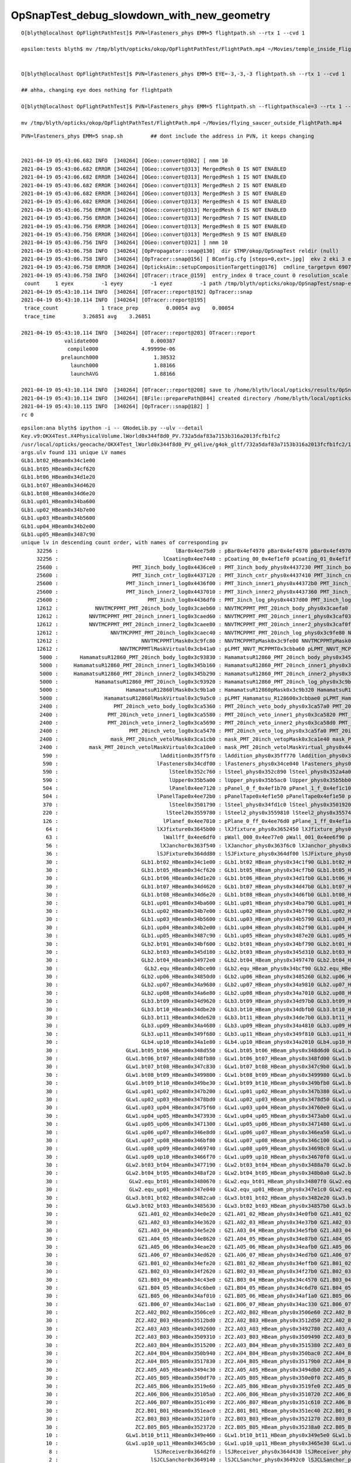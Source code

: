 OpSnapTest_debug_slowdown_with_new_geometry
=============================================



::

    O[blyth@localhost OpFlightPathTest]$ PVN=lFasteners_phys EMM=5 flightpath.sh --rtx 1 --cvd 1

    epsilon:tests blyth$ mv /tmp/blyth/opticks/okop/OpFlightPathTest/FlightPath.mp4 ~/Movies/temple_inside_FlightPath.mp4


    O[blyth@localhost OpFlightPathTest]$ PVN=lFasteners_phys EMM=5 EYE=-3,-3,-3 flightpath.sh --rtx 1 --cvd 1

    ## ahha, changing eye does nothing for flightpath

    O[blyth@localhost OpFlightPathTest]$ PVN=lFasteners_phys EMM=5 flightpath.sh --flightpathscale=3 --rtx 1 --cvd 1

    mv /tmp/blyth/opticks/okop/OpFlightPathTest/FlightPath.mp4 ~/Movies/flying_saucer_outside_FlightPath.mp4




::

    PVN=lFasteners_phys EMM=5 snap.sh         ## dont include the address in PVN, it keeps changing 


    2021-04-19 05:43:06.682 INFO  [340264] [OGeo::convert@302] [ nmm 10
    2021-04-19 05:43:06.682 ERROR [340264] [OGeo::convert@313] MergedMesh 0 IS NOT ENABLED 
    2021-04-19 05:43:06.682 ERROR [340264] [OGeo::convert@313] MergedMesh 1 IS NOT ENABLED 
    2021-04-19 05:43:06.682 ERROR [340264] [OGeo::convert@313] MergedMesh 2 IS NOT ENABLED 
    2021-04-19 05:43:06.682 ERROR [340264] [OGeo::convert@313] MergedMesh 3 IS NOT ENABLED 
    2021-04-19 05:43:06.682 ERROR [340264] [OGeo::convert@313] MergedMesh 4 IS NOT ENABLED 
    2021-04-19 05:43:06.756 ERROR [340264] [OGeo::convert@313] MergedMesh 6 IS NOT ENABLED 
    2021-04-19 05:43:06.756 ERROR [340264] [OGeo::convert@313] MergedMesh 7 IS NOT ENABLED 
    2021-04-19 05:43:06.756 ERROR [340264] [OGeo::convert@313] MergedMesh 8 IS NOT ENABLED 
    2021-04-19 05:43:06.756 ERROR [340264] [OGeo::convert@313] MergedMesh 9 IS NOT ENABLED 
    2021-04-19 05:43:06.756 INFO  [340264] [OGeo::convert@321] ] nmm 10
    2021-04-19 05:43:06.758 INFO  [340264] [OpPropagator::snap@130]  dir $TMP/okop/OpSnapTest reldir (null)
    2021-04-19 05:43:06.758 INFO  [340264] [OpTracer::snap@156] [ BConfig.cfg [steps=0,ext=.jpg]  ekv 2 eki 3 ekf 6 eks 2 [change .cfg with --snapconfig]  dir $TMP/okop/OpSnapTest reldir (null) snapoverrideprefix snap-emm-5-
    2021-04-19 05:43:06.758 ERROR [340264] [OpticksAim::setupCompositionTargetting@176]  cmdline_targetpvn 69078 cmdline_target 0 gdmlaux_target -1 active_target 69078
    2021-04-19 05:43:06.758 INFO  [340264] [OTracer::trace_@159]  entry_index 0 trace_count 0 resolution_scale 1 pixeltime_scale 1000 size(1920,1080) ZProj.zw (-1.04082,-72.5279) front 0.5774,0.5774,0.5774
     count     1 eyex         -1 eyey         -1 eyez         -1 path /tmp/blyth/opticks/okop/OpSnapTest/snap-emm-5-00000.jpg dt     1.8817
    2021-04-19 05:43:10.114 INFO  [340264] [OTracer::report@192] OpTracer::snap
    2021-04-19 05:43:10.114 INFO  [340264] [OTracer::report@195] 
     trace_count              1 trace_prep         0.00054 avg    0.00054
     trace_time         3.26851 avg    3.26851

    2021-04-19 05:43:10.114 INFO  [340264] [OTracer::report@203] OTracer::report
                  validate000                 0.000387
                   compile000              4.99999e-06
                 prelaunch000                  1.38532
                    launch000                  1.88166
                    launchAVG                  1.88166

    2021-04-19 05:43:10.114 INFO  [340264] [OTracer::report@208] save to /home/blyth/local/opticks/results/OpSnapTest/R0_cvd_/20210419_054304
    2021-04-19 05:43:10.114 INFO  [340264] [BFile::preparePath@844] created directory /home/blyth/local/opticks/results/OpSnapTest/R0_cvd_/20210419_054304
    2021-04-19 05:43:10.115 INFO  [340264] [OpTracer::snap@182] ]
    rc 0





::

    epsilon:ana blyth$ ipython -i -- GNodeLib.py --ulv --detail
    Key.v9:OKX4Test.X4PhysicalVolume.lWorld0x344f8d0_PV.732a5daf83a7153b316a2013fcfb1fc2
    /usr/local/opticks/geocache/OKX4Test_lWorld0x344f8d0_PV_g4live/g4ok_gltf/732a5daf83a7153b316a2013fcfb1fc2/1
    args.ulv found 131 unique LV names
    GLb1.bt02_HBeam0x34c1e00
    GLb1.bt05_HBeam0x34cf620
    GLb1.bt06_HBeam0x34d1e20
    GLb1.bt07_HBeam0x34d4620
    GLb1.bt08_HBeam0x34d6e20
    GLb1.up01_HBeam0x34ba600
    GLb1.up02_HBeam0x34b7e00
    GLb1.up03_HBeam0x34b5600
    GLb1.up04_HBeam0x34b2e00
    GLb1.up05_HBeam0x3487c90
    unique lv in descending count order, with names of corresponding pv 
         32256 :                                      lBar0x4ee75d0 : pBar0x4ef4970 pBar0x4ef4970 pBar0x4ef4970 
         32256 :                                  lCoating0x4ee7440 : pCoating_00_0x4ef1ef0 pCoating_01_0x4ef1f90 pCoating_02_0x4ef2030 
         25600 :                        PMT_3inch_body_log0x4436ce0 : PMT_3inch_body_phys0x4437230 PMT_3inch_body_phys0x4437230 PMT_3inch_body_phys0x4437230 
         25600 :                        PMT_3inch_cntr_log0x4437120 : PMT_3inch_cntr_phys0x4437410 PMT_3inch_cntr_phys0x4437410 PMT_3inch_cntr_phys0x4437410 
         25600 :                      PMT_3inch_inner1_log0x4436f00 : PMT_3inch_inner1_phys0x44372b0 PMT_3inch_inner1_phys0x44372b0 PMT_3inch_inner1_phys0x44372b0 
         25600 :                      PMT_3inch_inner2_log0x4437010 : PMT_3inch_inner2_phys0x4437360 PMT_3inch_inner2_phys0x4437360 PMT_3inch_inner2_phys0x4437360 
         25600 :                             PMT_3inch_log0x4436df0 : PMT_3inch_log_phys0x4437d00 PMT_3inch_log_phys0x4437e00 PMT_3inch_log_phys0x4437f00 
         12612 :            NNVTMCPPMT_PMT_20inch_body_log0x3caeb60 : NNVTMCPPMT_PMT_20inch_body_phys0x3caefa0 NNVTMCPPMT_PMT_20inch_body_phys0x3caefa0 NNVTMCPPMT_PMT_20inch_body_phys0x3caefa0 
         12612 :          NNVTMCPPMT_PMT_20inch_inner1_log0x3caed60 : NNVTMCPPMT_PMT_20inch_inner1_phys0x3caf030 NNVTMCPPMT_PMT_20inch_inner1_phys0x3caf030 NNVTMCPPMT_PMT_20inch_inner1_phys0x3caf030 
         12612 :          NNVTMCPPMT_PMT_20inch_inner2_log0x3caee80 : NNVTMCPPMT_PMT_20inch_inner2_phys0x3caf0f0 NNVTMCPPMT_PMT_20inch_inner2_phys0x3caf0f0 NNVTMCPPMT_PMT_20inch_inner2_phys0x3caf0f0 
         12612 :                 NNVTMCPPMT_PMT_20inch_log0x3caec40 : NNVTMCPPMT_PMT_20inch_log_phys0x3c9fe80 NNVTMCPPMT_PMT_20inch_log_phys0x3c9fe80 NNVTMCPPMT_PMT_20inch_log_phys0x3c9fe80 
         12612 :                           NNVTMCPPMTlMask0x3c9fc80 : NNVTMCPPMTpMask0x3c9fe00 NNVTMCPPMTpMask0x3c9fe00 NNVTMCPPMTpMask0x3c9fe00 
         12612 :                    NNVTMCPPMTlMaskVirtual0x3cb41a0 : pLPMT_NNVT_MCPPMT0x3cbba60 pLPMT_NNVT_MCPPMT0x3cbbbb0 pLPMT_NNVT_MCPPMT0x3cb97c0 
          5000 :       HamamatsuR12860_PMT_20inch_body_log0x3c93830 : HamamatsuR12860_PMT_20inch_body_phys0x345b3c0 HamamatsuR12860_PMT_20inch_body_phys0x345b3c0 HamamatsuR12860_PMT_20inch_body_phys0x345b3c0 
          5000 :     HamamatsuR12860_PMT_20inch_inner1_log0x345b160 : HamamatsuR12860_PMT_20inch_inner1_phys0x3c94040 HamamatsuR12860_PMT_20inch_inner1_phys0x3c94040 HamamatsuR12860_PMT_20inch_inner1_phys0x3c94040 
          5000 :     HamamatsuR12860_PMT_20inch_inner2_log0x345b290 : HamamatsuR12860_PMT_20inch_inner2_phys0x3c94100 HamamatsuR12860_PMT_20inch_inner2_phys0x3c94100 HamamatsuR12860_PMT_20inch_inner2_phys0x3c94100 
          5000 :            HamamatsuR12860_PMT_20inch_log0x3c93920 : HamamatsuR12860_PMT_20inch_log_phys0x3c9b3b0 HamamatsuR12860_PMT_20inch_log_phys0x3c9b3b0 HamamatsuR12860_PMT_20inch_log_phys0x3c9b3b0 
          5000 :                      HamamatsuR12860lMask0x3c9b1a0 : HamamatsuR12860pMask0x3c9b320 HamamatsuR12860pMask0x3c9b320 HamamatsuR12860pMask0x3c9b320 
          5000 :               HamamatsuR12860lMaskVirtual0x3c9a5c0 : pLPMT_Hamamatsu_R128600x3cbbae0 pLPMT_Hamamatsu_R128600x3cb98c0 pLPMT_Hamamatsu_R128600x3cb9cc0 
          2400 :                  PMT_20inch_veto_body_log0x3ca5360 : PMT_20inch_veto_body_phys0x3ca57a0 PMT_20inch_veto_body_phys0x3ca57a0 PMT_20inch_veto_body_phys0x3ca57a0 
          2400 :                PMT_20inch_veto_inner1_log0x3ca5580 : PMT_20inch_veto_inner1_phys0x3ca5820 PMT_20inch_veto_inner1_phys0x3ca5820 PMT_20inch_veto_inner1_phys0x3ca5820 
          2400 :                PMT_20inch_veto_inner2_log0x3ca5690 : PMT_20inch_veto_inner2_phys0x3ca58d0 PMT_20inch_veto_inner2_phys0x3ca58d0 PMT_20inch_veto_inner2_phys0x3ca58d0 
          2400 :                       PMT_20inch_veto_log0x3ca5470 : PMT_20inch_veto_log_phys0x3ca5fa0 PMT_20inch_veto_log_phys0x3ca5fa0 PMT_20inch_veto_log_phys0x3ca5fa0 
          2400 :                 mask_PMT_20inch_vetolMask0x3ca1cb0 : mask_PMT_20inch_vetopMask0x3ca1e40 mask_PMT_20inch_vetopMask0x3ca1e40 mask_PMT_20inch_vetopMask0x3ca1e40 
          2400 :          mask_PMT_20inch_vetolMaskVirtual0x3ca10e0 : mask_PMT_20inch_vetolMaskVirtual_phys0x4433460 mask_PMT_20inch_vetolMaskVirtual_phys0x4dd9ec0 mask_PMT_20inch_vetolMaskVirtual_phys0x4dd9fd0 
           590 :                                 lAddition0x35ff5f0 : lAddition_phys0x35ff770 lAddition_phys0x35ff870 lAddition_phys0x35ff970 
           590 :                                lFasteners0x34cdf00 : lFasteners_phys0x34ce040 lFasteners_phys0x34ce140 lFasteners_phys0x35750f0 
           590 :                                    lSteel0x352c760 : lSteel_phys0x352c890 lSteel_phys0x352a4a0 lSteel_phys0x352a560 
           590 :                                    lUpper0x35b5a00 : lUpper_phys0x35b5ac0 lUpper_phys0x35b5bb0 lUpper_phys0x35b5ca0 
           504 :                                    lPanel0x4ee7120 : pPanel_0_f_0x4ef1b70 pPanel_1_f_0x4ef1c10 pPanel_2_f_0x4ef1cb0 
           504 :                                lPanelTape0x4ee72b0 : pPanelTape0x4ef1e50 pPanelTape0x4ef1e50 pPanelTape0x4ef1e50 
           370 :                                    lSteel0x3501790 : lSteel_phys0x34fd1c0 lSteel_phys0x3501920 lSteel_phys0x3501a40 
           220 :                                   lSteel20x3559780 : lSteel2_phys0x3559810 lSteel2_phys0x3557440 lSteel2_phys0x3557530 
           126 :                                  lPlanef_0x4ee7010 : pPlane_0_ff_0x4ee76d0 pPlane_1_ff_0x4ef1ad0 pPlane_0_ff_0x4ee76d0 
            64 :                                lXJfixture0x3645b00 : lXJfixture_phys0x3652450 lXJfixture_phys0x36524d0 lXJfixture_phys0x36525a0 
            63 :                                  lWallff_0x4ee6df0 : pWall_000_0x4ee77e0 pWall_001_0x4ee6f90 pWall_002_0x4ee7bb0 
            56 :                                 lXJanchor0x363f540 : lXJanchor_phys0x363f6c0 lXJanchor_phys0x363f7c0 lXJanchor_phys0x363f8c0 
            36 :                                lSJFixture0x364dd80 : lSJFixture_phys0x364df00 lSJFixture_phys0x364e030 lSJFixture_phys0x3649a10 
            30 :                           GLb1.bt02_HBeam0x34c1e00 : GLb1.bt02_HBeam_phys0x34c1f90 GLb1.bt02_HBeam_phys0x34c2070 GLb1.bt02_HBeam_phys0x34c2180 
            30 :                           GLb1.bt05_HBeam0x34cf620 : GLb1.bt05_HBeam_phys0x34cf7b0 GLb1.bt05_HBeam_phys0x34cf890 GLb1.bt05_HBeam_phys0x34cf9a0 
            30 :                           GLb1.bt06_HBeam0x34d1e20 : GLb1.bt06_HBeam_phys0x34d1fb0 GLb1.bt06_HBeam_phys0x34d2090 GLb1.bt06_HBeam_phys0x34d21a0 
            30 :                           GLb1.bt07_HBeam0x34d4620 : GLb1.bt07_HBeam_phys0x34d47b0 GLb1.bt07_HBeam_phys0x34d4890 GLb1.bt07_HBeam_phys0x34d49a0 
            30 :                           GLb1.bt08_HBeam0x34d6e20 : GLb1.bt08_HBeam_phys0x34d6fb0 GLb1.bt08_HBeam_phys0x34d7090 GLb1.bt08_HBeam_phys0x34d71a0 
            30 :                           GLb1.up01_HBeam0x34ba600 : GLb1.up01_HBeam_phys0x34ba790 GLb1.up01_HBeam_phys0x34ba870 GLb1.up01_HBeam_phys0x34ba980 
            30 :                           GLb1.up02_HBeam0x34b7e00 : GLb1.up02_HBeam_phys0x34b7f90 GLb1.up02_HBeam_phys0x34b8070 GLb1.up02_HBeam_phys0x34b8180 
            30 :                           GLb1.up03_HBeam0x34b5600 : GLb1.up03_HBeam_phys0x34b5790 GLb1.up03_HBeam_phys0x34b5870 GLb1.up03_HBeam_phys0x34b5980 
            30 :                           GLb1.up04_HBeam0x34b2e00 : GLb1.up04_HBeam_phys0x34b2f90 GLb1.up04_HBeam_phys0x34b3070 GLb1.up04_HBeam_phys0x34b3180 
            30 :                           GLb1.up05_HBeam0x3487c90 : GLb1.up05_HBeam_phys0x3487e20 GLb1.up05_HBeam_phys0x3487f00 GLb1.up05_HBeam_phys0x3488010 
            30 :                           GLb2.bt01_HBeam0x34bf600 : GLb2.bt01_HBeam_phys0x34bf790 GLb2.bt01_HBeam_phys0x34bf870 GLb2.bt01_HBeam_phys0x34bf980 
            30 :                           GLb2.bt03_HBeam0x345d180 : GLb2.bt03_HBeam_phys0x345d310 GLb2.bt03_HBeam_phys0x345d3f0 GLb2.bt03_HBeam_phys0x345d500 
            30 :                           GLb2.bt04_HBeam0x34972e0 : GLb2.bt04_HBeam_phys0x3497470 GLb2.bt04_HBeam_phys0x3497550 GLb2.bt04_HBeam_phys0x3497660 
            30 :                            GLb2.equ_HBeam0x34bce00 : GLb2.equ_HBeam_phys0x34bcf90 GLb2.equ_HBeam_phys0x34bd070 GLb2.equ_HBeam_phys0x34bd180 
            30 :                           GLb2.up06_HBeam0x34850d0 : GLb2.up06_HBeam_phys0x3485260 GLb2.up06_HBeam_phys0x3485340 GLb2.up06_HBeam_phys0x3485450 
            30 :                           GLb2.up07_HBeam0x34a9680 : GLb2.up07_HBeam_phys0x34a9810 GLb2.up07_HBeam_phys0x34a98f0 GLb2.up07_HBeam_phys0x34a9a00 
            30 :                           GLb2.up08_HBeam0x34a6e80 : GLb2.up08_HBeam_phys0x34a7010 GLb2.up08_HBeam_phys0x34a70f0 GLb2.up08_HBeam_phys0x34a7200 
            30 :                           GLb3.bt09_HBeam0x34d9620 : GLb3.bt09_HBeam_phys0x34d97b0 GLb3.bt09_HBeam_phys0x34d9890 GLb3.bt09_HBeam_phys0x34d99a0 
            30 :                           GLb3.bt10_HBeam0x34dbe20 : GLb3.bt10_HBeam_phys0x34dbfb0 GLb3.bt10_HBeam_phys0x34dc090 GLb3.bt10_HBeam_phys0x34dc1a0 
            30 :                           GLb3.bt11_HBeam0x34de620 : GLb3.bt11_HBeam_phys0x34de7b0 GLb3.bt11_HBeam_phys0x34de890 GLb3.bt11_HBeam_phys0x34de9a0 
            30 :                           GLb3.up09_HBeam0x34a4680 : GLb3.up09_HBeam_phys0x34a4810 GLb3.up09_HBeam_phys0x34a48f0 GLb3.up09_HBeam_phys0x34a4a00 
            30 :                           GLb3.up11_HBeam0x349f680 : GLb3.up11_HBeam_phys0x349f810 GLb3.up11_HBeam_phys0x349f8f0 GLb3.up11_HBeam_phys0x349fa00 
            30 :                           GLb4.up10_HBeam0x34a1e80 : GLb4.up10_HBeam_phys0x34a2010 GLb4.up10_HBeam_phys0x34a20f0 GLb4.up10_HBeam_phys0x34a2200 
            30 :                      GLw1.bt05_bt06_HBeam0x348d550 : GLw1.bt05_bt06_HBeam_phys0x348d6d0 GLw1.bt05_bt06_HBeam_phys0x348d7a0 GLw1.bt05_bt06_HBeam_phys0x348d8a0 
            30 :                      GLw1.bt06_bt07_HBeam0x348fb80 : GLw1.bt06_bt07_HBeam_phys0x348fd00 GLw1.bt06_bt07_HBeam_phys0x348fdd0 GLw1.bt06_bt07_HBeam_phys0x348fed0 
            30 :                      GLw1.bt07_bt08_HBeam0x347c830 : GLw1.bt07_bt08_HBeam_phys0x347c9b0 GLw1.bt07_bt08_HBeam_phys0x345db20 GLw1.bt07_bt08_HBeam_phys0x345dbf0 
            30 :                      GLw1.bt08_bt09_HBeam0x3499800 : GLw1.bt08_bt09_HBeam_phys0x3499980 GLw1.bt08_bt09_HBeam_phys0x3499a50 GLw1.bt08_bt09_HBeam_phys0x3499b50 
            30 :                      GLw1.bt09_bt10_HBeam0x349be30 : GLw1.bt09_bt10_HBeam_phys0x349bfb0 GLw1.bt09_bt10_HBeam_phys0x349c080 GLw1.bt09_bt10_HBeam_phys0x349c180 
            30 :                      GLw1.up01_up02_HBeam0x347b200 : GLw1.up01_up02_HBeam_phys0x347b380 GLw1.up01_up02_HBeam_phys0x347b450 GLw1.up01_up02_HBeam_phys0x347b550 
            30 :                      GLw1.up02_up03_HBeam0x3478bd0 : GLw1.up02_up03_HBeam_phys0x3478d50 GLw1.up02_up03_HBeam_phys0x3478e20 GLw1.up02_up03_HBeam_phys0x3478f20 
            30 :                      GLw1.up03_up04_HBeam0x3475f60 : GLw1.up03_up04_HBeam_phys0x34760e0 GLw1.up03_up04_HBeam_phys0x34761b0 GLw1.up03_up04_HBeam_phys0x34762b0 
            30 :                      GLw1.up04_up05_HBeam0x3473930 : GLw1.up04_up05_HBeam_phys0x3473ab0 GLw1.up04_up05_HBeam_phys0x3473b80 GLw1.up04_up05_HBeam_phys0x3473c80 
            30 :                      GLw1.up05_up06_HBeam0x3471300 : GLw1.up05_up06_HBeam_phys0x3471480 GLw1.up05_up06_HBeam_phys0x3471550 GLw1.up05_up06_HBeam_phys0x3471650 
            30 :                      GLw1.up06_up07_HBeam0x346e8d0 : GLw1.up06_up07_HBeam_phys0x346ea50 GLw1.up06_up07_HBeam_phys0x346eb20 GLw1.up06_up07_HBeam_phys0x346ec20 
            30 :                      GLw1.up07_up08_HBeam0x346bf80 : GLw1.up07_up08_HBeam_phys0x346c100 GLw1.up07_up08_HBeam_phys0x346c1d0 GLw1.up07_up08_HBeam_phys0x346c2d0 
            30 :                      GLw1.up08_up09_HBeam0x3469740 : GLw1.up08_up09_HBeam_phys0x34698c0 GLw1.up08_up09_HBeam_phys0x3469990 GLw1.up08_up09_HBeam_phys0x3469a90 
            30 :                      GLw1.up09_up10_HBeam0x3466f70 : GLw1.up09_up10_HBeam_phys0x34670f0 GLw1.up09_up10_HBeam_phys0x34671c0 GLw1.up09_up10_HBeam_phys0x34672c0 
            30 :                      GLw2.bt03_bt04_HBeam0x3477190 : GLw2.bt03_bt04_HBeam_phys0x3488a70 GLw2.bt03_bt04_HBeam_phys0x3488b40 GLw2.bt03_bt04_HBeam_phys0x3488c40 
            30 :                      GLw2.bt04_bt05_HBeam0x348af20 : GLw2.bt04_bt05_HBeam_phys0x348b0a0 GLw2.bt04_bt05_HBeam_phys0x348b170 GLw2.bt04_bt05_HBeam_phys0x348b270 
            30 :                       GLw2.equ_bt01_HBeam0x3480670 : GLw2.equ_bt01_HBeam_phys0x34807f0 GLw2.equ_bt01_HBeam_phys0x34808c0 GLw2.equ_bt01_HBeam_phys0x34809c0 
            30 :                       GLw2.equ_up01_HBeam0x347e040 : GLw2.equ_up01_HBeam_phys0x347e1c0 GLw2.equ_up01_HBeam_phys0x347e290 GLw2.equ_up01_HBeam_phys0x347e390 
            30 :                      GLw3.bt01_bt02_HBeam0x3482ca0 : GLw3.bt01_bt02_HBeam_phys0x3482e20 GLw3.bt01_bt02_HBeam_phys0x3482ef0 GLw3.bt01_bt02_HBeam_phys0x3482ff0 
            30 :                      GLw3.bt02_bt03_HBeam0x3485630 : GLw3.bt02_bt03_HBeam_phys0x34857b0 GLw3.bt02_bt03_HBeam_phys0x3485880 GLw3.bt02_bt03_HBeam_phys0x3485980 
            30 :                          GZ1.A01_02_HBeam0x34e0e20 : GZ1.A01_02_HBeam_phys0x34e0fb0 GZ1.A01_02_HBeam_phys0x34e1090 GZ1.A01_02_HBeam_phys0x34e11a0 
            30 :                          GZ1.A02_03_HBeam0x34e3620 : GZ1.A02_03_HBeam_phys0x34e37b0 GZ1.A02_03_HBeam_phys0x34e3890 GZ1.A02_03_HBeam_phys0x34e39a0 
            30 :                          GZ1.A03_04_HBeam0x34e5e20 : GZ1.A03_04_HBeam_phys0x34e5fb0 GZ1.A03_04_HBeam_phys0x34e6090 GZ1.A03_04_HBeam_phys0x34e61a0 
            30 :                          GZ1.A04_05_HBeam0x34e8620 : GZ1.A04_05_HBeam_phys0x34e87b0 GZ1.A04_05_HBeam_phys0x34e8890 GZ1.A04_05_HBeam_phys0x34e89a0 
            30 :                          GZ1.A05_06_HBeam0x34eae20 : GZ1.A05_06_HBeam_phys0x34eafb0 GZ1.A05_06_HBeam_phys0x34eb090 GZ1.A05_06_HBeam_phys0x34eb1a0 
            30 :                          GZ1.A06_07_HBeam0x34ed620 : GZ1.A06_07_HBeam_phys0x34ed7b0 GZ1.A06_07_HBeam_phys0x34ed890 GZ1.A06_07_HBeam_phys0x34ed9a0 
            30 :                          GZ1.B01_02_HBeam0x34efe20 : GZ1.B01_02_HBeam_phys0x34effb0 GZ1.B01_02_HBeam_phys0x34f0090 GZ1.B01_02_HBeam_phys0x34f01a0 
            30 :                          GZ1.B02_03_HBeam0x34f2620 : GZ1.B02_03_HBeam_phys0x34f27b0 GZ1.B02_03_HBeam_phys0x34f2890 GZ1.B02_03_HBeam_phys0x34f29a0 
            30 :                          GZ1.B03_04_HBeam0x34c43e0 : GZ1.B03_04_HBeam_phys0x34c4570 GZ1.B03_04_HBeam_phys0x34c4650 GZ1.B03_04_HBeam_phys0x34c4760 
            30 :                          GZ1.B04_05_HBeam0x34c6be0 : GZ1.B04_05_HBeam_phys0x34c6d70 GZ1.B04_05_HBeam_phys0x34c6e50 GZ1.B04_05_HBeam_phys0x34c6f60 
            30 :                          GZ1.B05_06_HBeam0x34af010 : GZ1.B05_06_HBeam_phys0x34af1a0 GZ1.B05_06_HBeam_phys0x34af280 GZ1.B05_06_HBeam_phys0x34af390 
            30 :                          GZ1.B06_07_HBeam0x34ac1a0 : GZ1.B06_07_HBeam_phys0x34ac330 GZ1.B06_07_HBeam_phys0x34ac410 GZ1.B06_07_HBeam_phys0x34ac520 
            30 :                         ZC2.A02_B02_HBeam0x3506ce0 : ZC2.A02_B02_HBeam_phys0x3506e60 ZC2.A02_B02_HBeam_phys0x3506f30 ZC2.A02_B02_HBeam_phys0x3507030 
            30 :                         ZC2.A02_B03_HBeam0x3512bd0 : ZC2.A02_B03_HBeam_phys0x3512d50 ZC2.A02_B03_HBeam_phys0x3512e20 ZC2.A02_B03_HBeam_phys0x3512f20 
            30 :                         ZC2.A03_A03_HBeam0x3492600 : ZC2.A03_A03_HBeam_phys0x3492780 ZC2.A03_A03_HBeam_phys0x3492850 ZC2.A03_A03_HBeam_phys0x3492950 
            30 :                         ZC2.A03_B03_HBeam0x3509310 : ZC2.A03_B03_HBeam_phys0x3509490 ZC2.A03_B03_HBeam_phys0x3509560 ZC2.A03_B03_HBeam_phys0x3509660 
            30 :                         ZC2.A03_B04_HBeam0x3515200 : ZC2.A03_B04_HBeam_phys0x3515380 ZC2.A03_B04_HBeam_phys0x3515450 ZC2.A03_B04_HBeam_phys0x3515550 
            30 :                         ZC2.A04_B04_HBeam0x350b940 : ZC2.A04_B04_HBeam_phys0x350bac0 ZC2.A04_B04_HBeam_phys0x350bb90 ZC2.A04_B04_HBeam_phys0x350bc90 
            30 :                         ZC2.A04_B05_HBeam0x3517830 : ZC2.A04_B05_HBeam_phys0x35179b0 ZC2.A04_B05_HBeam_phys0x3517a80 ZC2.A04_B05_HBeam_phys0x3517b80 
            30 :                         ZC2.A05_A05_HBeam0x3494c30 : ZC2.A05_A05_HBeam_phys0x3494db0 ZC2.A05_A05_HBeam_phys0x3494e80 ZC2.A05_A05_HBeam_phys0x3494f80 
            30 :                         ZC2.A05_B05_HBeam0x350df70 : ZC2.A05_B05_HBeam_phys0x350e0f0 ZC2.A05_B05_HBeam_phys0x350e1c0 ZC2.A05_B05_HBeam_phys0x350e2c0 
            30 :                         ZC2.A05_B06_HBeam0x3519e60 : ZC2.A05_B06_HBeam_phys0x3519fe0 ZC2.A05_B06_HBeam_phys0x351a0b0 ZC2.A05_B06_HBeam_phys0x351a1b0 
            30 :                         ZC2.A06_B06_HBeam0x35105a0 : ZC2.A06_B06_HBeam_phys0x3510720 ZC2.A06_B06_HBeam_phys0x35107f0 ZC2.A06_B06_HBeam_phys0x35108f0 
            30 :                         ZC2.A06_B07_HBeam0x351c490 : ZC2.A06_B07_HBeam_phys0x351c610 ZC2.A06_B07_HBeam_phys0x351c6e0 ZC2.A06_B07_HBeam_phys0x351c7e0 
            30 :                         ZC2.B01_B01_HBeam0x351eac0 : ZC2.B01_B01_HBeam_phys0x351ec40 ZC2.B01_B01_HBeam_phys0x351ed10 ZC2.B01_B01_HBeam_phys0x351ee10 
            30 :                         ZC2.B03_B03_HBeam0x35210f0 : ZC2.B03_B03_HBeam_phys0x3521270 ZC2.B03_B03_HBeam_phys0x3521340 ZC2.B03_B03_HBeam_phys0x3521440 
            30 :                         ZC2.B05_B05_HBeam0x3523720 : ZC2.B05_B05_HBeam_phys0x35238a0 ZC2.B05_B05_HBeam_phys0x3523970 ZC2.B05_B05_HBeam_phys0x3523a70 
            10 :                      GLw1.bt10_bt11_HBeam0x349e460 : GLw1.bt10_bt11_HBeam_phys0x349e5e0 GLw1.bt10_bt11_HBeam_phys0x349e6b0 GLw1.bt10_bt11_HBeam_phys0x349e7b0 
            10 :                      GLw1.up10_up11_HBeam0x3465cb0 : GLw1.up10_up11_HBeam_phys0x3465e30 GLw1.up10_up11_HBeam_phys0x3465f00 GLw1.up10_up11_HBeam_phys0x3466000 
             8 :                               lSJReceiver0x364d2f0 : lSJReceiver_phys0x364d430 lSJReceiver_phys0x364d530 lSJReceiver_phys0x364d630 
             2 :                              lSJCLSanchor0x3649140 : lSJCLSanchor_phys0x36492c0 lSJCLSanchor_phys0x36493c0 
             1 :                                  lAcrylic0x34fe480 : pAcrylic0x34fed00 
             1 :                                    lAirTT0x4ee6b70 : pTopTracker0x4ef4a10 
             1 :                                  lBtmRock0x3464aa0 : pBtmRock0x34652e0 
             1 :                                  lExpHall0x3460090 : pExpHall0x3460190 
             1 :                               lInnerWater0x34fde10 : pInnerWater0x34fec60 
             1 :                             lLowerChimney0x4ee4270 : lLowerChimney_phys0x4ee5e60 
             1 :                      lLowerChimneyAcrylic0x4ee4490 : pLowerChimneyAcrylic0x4ee49d0 
             1 :                           lLowerChimneyLS0x4ee46a0 : pLowerChimneyLS0x4ee4a90 
             1 :                        lLowerChimneySteel0x4ee48c0 : pLowerChimneySteel0x4ee4b60 
             1 :                           lOuterWaterPool0x3465550 : pOuterWaterPool0x34fd080 
             1 :                               lPoolLining0x3465180 : pPoolLining0x3465240 
             1 :                            lReflectorInCD0x34fd7a0 : pCentralDetector0x34fee50 
             1 :                                   lTarget0x34feaf0 : pTarget0x34feda0 
             1 :                                  lTopRock0x345fc10 : pTopRock0x345fce0 
             1 :                             lUpperChimney0x4ee1f50 : lUpperChimney_phys0x4ee39c0 
             1 :                           lUpperChimneyLS0x4ee2050 : pUpperChimneyLS0x4ee2370 
             1 :                        lUpperChimneySteel0x4ee2160 : pUpperChimneySteel0x4ee2440 
             1 :                        lUpperChimneyTyvek0x4ee2270 : pUpperChimneyTyvek0x4ee2510 
             1 :                                    lWorld0x344f8d0 : lWorld0x344f8d0_PV 
    slice 0:10:1 
    []




GItemList/GMeshLib.txt solid names for each lvIdx::

    090 sTarget0x34fe8a0
     91 sAcrylic0x34fe230
     92 sStrut0x3501680
     93 sStrut0x3559670                         

     94 sStrutBallhead0x352a360                                     6 pts Y  GPts.NumPt     1 lvIdx ( 93)
     95 uni10x34cdcb0                                               7 pts Y  GPts.NumPt     1 lvIdx ( 94) 
     96 base_steel0x360d8f0                                         8 pts Y  GPts.NumPt     1 lvIdx ( 95) 
     97 uni_acrylic30x35ff3d0                                      **5 pts Y  GPts.NumPt     1 lvIdx ( 96)**

     98 solidXJanchor0x363f2f0

     99 NNVTMCPPMTsMask0x3c9fa80                                    2 pts Y  GPts.NumPt     6 lvIdx ( 103 98 102 101 99 100)
    100 NNVTMCPPMT_PMT_20inch_inner1_solid_1_Ellipsoid0x3503950
    101 NNVTMCPPMT_PMT_20inch_inner2_solid0x3cae8f0
    102 NNVTMCPPMT_PMT_20inch_body_solid0x3cad240
    103 NNVTMCPPMT_PMT_20inch_pmt_solid0x3ca9320
    104 NNVTMCPPMTsMask_virtual0x3cb3b40

    105 HamamatsuR12860sMask0x3c9afa0                                3 pts Y  GPts.NumPt     6 lvIdx ( 109 104 108 107 105 106)
    106 HamamatsuR12860_PMT_20inch_inner1_solid_I0x3c96fa0
    107 HamamatsuR12860_PMT_20inch_inner2_solid_1_90x3c93610
    108 HamamatsuR12860_PMT_20inch_body_solid_1_90x3ca7680
    109 HamamatsuR12860_PMT_20inch_pmt_solid_1_90x3cb68e0
    110 HamamatsuR12860sMask_virtual0x3c99fb0

    111 PMT_3inch_inner1_solid_ell_helper0x4436560                  1 pts Y  GPts.NumPt     5 lvIdx ( 114 112 110 111 113)
    112 PMT_3inch_inner2_solid_ell_helper0x4436640
    113 PMT_3inch_body_solid_ell_ell_helper0x44364d0
    114 PMT_3inch_cntr_solid0x44366d0
    115 PMT_3inch_pmt_solid0x4436210

    116 sChimneyAcrylic0x4ee4370


    120 sInnerWater0x34fdbc0
    121 sReflectorInCD0x34fd550


    122 mask_PMT_20inch_vetosMask0x3ca1aa0                         4 pts Y  GPts.NumPt     6 lvIdx ( 126 121 125 124 122 123)
    123 PMT_20inch_veto_inner1_solid0x3ca4f10
    124 PMT_20inch_veto_inner2_solid0x3ca5130
    125 PMT_20inch_veto_body_solid_1_20x3ca4230
    126 PMT_20inch_veto_pmt_solid_1_20x3ca38b0
    127 mask_PMT_20inch_vetosMask_virtual0x3ca0a80

    128 sOuterWaterPool0x3465440
    129 sPoolLining0x3464b60





PROBLEM MM 5 (CAUTION UNCONTROLLED MM INDEX IN 5/6/7/8) lvIdx 96  
-------------------------------------------------------------------- 

::

    2021-04-19 02:35:44.248 INFO  [32586] [OGeo::init@240] OGeo  top Sbvh ggg Sbvh assembly Sbvh instance Sbvh
    2021-04-19 02:35:44.248 INFO  [32586] [GGeoLib::dump@385] OGeo::convert GGeoLib numMergedMesh 10 ptr 0xbef4c0
    mm index   0 geocode   A                  numVolumes       3084 numFaces      183096 numITransforms           1 numITransforms*numVolumes        3084 GParts Y GPts Y
    mm index   1 geocode   A                  numVolumes          5 numFaces        1584 numITransforms       25600 numITransforms*numVolumes      128000 GParts Y GPts Y
    mm index   2 geocode   A                  numVolumes          6 numFaces        3504 numITransforms       12612 numITransforms*numVolumes       75672 GParts Y GPts Y
    mm index   3 geocode   A                  numVolumes          6 numFaces        5980 numITransforms        5000 numITransforms*numVolumes       30000 GParts Y GPts Y
    mm index   4 geocode   A                  numVolumes          6 numFaces        3284 numITransforms        2400 numITransforms*numVolumes       14400 GParts Y GPts Y

    mm index   5 geocode   A                  numVolumes          1 numFaces        1272 numITransforms         590 numITransforms*numVolumes         590 GParts Y GPts Y

    mm index   6 geocode   A                  numVolumes          1 numFaces         528 numITransforms         590 numITransforms*numVolumes         590 GParts Y GPts Y
    mm index   7 geocode   A                  numVolumes          1 numFaces         960 numITransforms         590 numITransforms*numVolumes         590 GParts Y GPts Y
    mm index   8 geocode   A                  numVolumes          1 numFaces         384 numITransforms         590 numITransforms*numVolumes         590 GParts Y GPts Y
    mm index   9 geocode   A                  numVolumes        130 numFaces        1560 numITransforms         504 numITransforms*numVolumes       65520 GParts Y GPts Y
     num_remainder_volumes 3084 num_instanced_volumes 315952 num_remainder_volumes + num_instanced_volumes 319036 num_total_faces 202152 num_total_faces_woi 125348744 (woi:without instancing) 
       0 pts Y  GPts.NumPt  3084 lvIdx ( 130 12 11 3 0 1 2 10 9 8 ... 88 88 88 88 88 118 115 116 117)

       1 pts Y  GPts.NumPt     5 lvIdx ( 114 112 110 111 113)
       2 pts Y  GPts.NumPt     6 lvIdx ( 103 98 102 101 99 100)
       3 pts Y  GPts.NumPt     6 lvIdx ( 109 104 108 107 105 106)
       4 pts Y  GPts.NumPt     6 lvIdx ( 126 121 125 124 122 123)

     **5 pts Y  GPts.NumPt     1 lvIdx ( 96)**

       6 pts Y  GPts.NumPt     1 lvIdx ( 93)
       7 pts Y  GPts.NumPt     1 lvIdx ( 94)
       8 pts Y  GPts.NumPt     1 lvIdx ( 95)


       9 pts Y  GPts.NumPt   130 lvIdx ( 7 6 5 4 5 4 5 4 5 4 ... 4 5 4 5 4 5 4 5 4)


    2021-04-19 02:35:44.249 INFO  [32586] [OGeo::convert@301] [ nmm 10
    2021-04-19 02:35:44.249 ERROR [32586] [OGeo::convert@314] MergedMesh 0 IS NOT ENABLED 
    2021-04-19 02:35:44.249 ERROR [32586] [OGeo::convert@314] MergedMesh 1 IS NOT ENABLED 
    2021-04-19 02:35:44.249 ERROR [32586] [OGeo::convert@314] MergedMesh 2 IS NOT ENABLED 
    2021-04-19 02:35:44.249 ERROR [32586] [OGeo::convert@314] MergedMesh 3 IS NOT ENABLED 
    2021-04-19 02:35:44.249 ERROR [32586] [OGeo::convert@314] MergedMesh 4 IS NOT ENABLED 
    2021-04-19 02:35:44.278 ERROR [32586] [OGeo::convert@314] MergedMesh 6 IS NOT ENABLED 
    2021-04-19 02:35:44.278 ERROR [32586] [OGeo::convert@314] MergedMesh 7 IS NOT ENABLED 
    2021-04-19 02:35:44.279 ERROR [32586] [OGeo::convert@314] MergedMesh 8 IS NOT ENABLED 
    2021-04-19 02:35:44.279 ERROR [32586] [OGeo::convert@314] MergedMesh 9 IS NOT ENABLED 
    2021-04-19 02:35:44.279 INFO  [32586] [OGeo::convert@322] ] nmm 10
    2021-04-19 02:35:44.280 INFO  [32586] [OpPropagator::snap@130]  dir $TMP/okop/OpSnapTest reldir (null)
    2021-04-19 02:35:44.280 INFO  [32586] [OpTracer::snap@156] [ BConfig.cfg [steps=0,ext=.jpg]  ekv 2 eki 3 ekf 6 eks 2 [change .cfg with --snapconfig]  dir $TMP/okop/OpSnapTest reldir (null) snapoverrideprefix snap-emm-5-
    2021-04-19 02:35:44.280 ERROR [32586] [OpticksAim::setupCompositionTargetting@176]  cmdline_targetpvn 304632 cmdline_target 0 gdmlaux_target -1 active_target 304632
    2021-04-19 02:35:44.281 INFO  [32586] [OTracer::trace_@159]  entry_index 0 trace_count 0 resolution_scale 1 pixeltime_scale 1000 size(1920,1080) ZProj.zw (-1.04082,-694.588) front 0.5774,0.5774,0.5774
     count     1 eyex         -1 eyey         -1 eyez         -1 path /tmp/blyth/opticks/okop/OpSnapTest/snap-emm-5-00000.jpg dt     1.1119
    2021-04-19 02:35:45.546 INFO  [32586] [OTracer::report@192] OpTracer::snap
     trace_count              1 trace_prep          0.0005 avg     0.0005
     trace_time          1.1774 avg     1.1774

    2021-04-19 02:35:45.547 INFO  [32586] [BTimes::dump@183] OTracer::report
                  validate000                   0.0003
                   compile000                   0.0000
                 prelaunch000                   0.0639
                    launch000                   1.1119
                    launchAVG                   1.1119
    2021-04-19 02:35:45.547 INFO  [32586] [OTracer::report@209] save to /home/blyth/local/opticks/results/OpSnapTest/R1_cvd_1/20210419_023542
    2021-04-19 02:35:45.547 INFO  [32586] [BFile::preparePath@844] created directory /home/blyth/local/opticks/results/OpSnapTest/R1_cvd_1/20210419_023542
    2021-04-19 02:35:45.548 INFO  [32586] [OpTracer::snap@182] ]





Issue: 2021 April : new geometry timings much lower ? Whats causing the slowdown ?
--------------------------------------------------------------------------------------

::

    OpSnapTest --xanalytic --target 304632 --eye -1,-1,-1  --rtx 1 --cvd 1 


::

    O[blyth@localhost opticks]$ UseOptiX --uniqrec
    TITAN_V/0
    TITAN_RTX/1


* is --xanalytic still needed ?
* --enabledmergedmesh seems not working ?

::

    OpSnapTest --target 304632 --eye -1,-1,-1  --rtx 1 --cvd 1 --enabledmergedmesh 1


    2021-04-17 02:39:48.003 INFO  [157145] [BTimes::dump@183] OTracer::report
                  validate000                   0.0251
                   compile000                   0.0000
                 prelaunch000                   1.2260
                    launch000                   0.0023
                    launchAVG                   0.0023
    2021-04-17 02:39:48.003 INFO  [157145] [OTracer::report@209] save to /home/blyth/local/opticks/results/OpSnapTest/R1_cvd_1/20210417_023944
    2021-04-17 02:39:48.003 INFO  [157145] [BFile::preparePath@842] created directory /home/blyth/local/opticks/results/OpSnapTest/R1_cvd_1/20210417_023944
    2021-04-17 02:39:48.004 INFO  [157145] [OpTracer::snap@180] ]
    O[blyth@localhost optixrap]$ 



geocache-simple-mm(){ ls -1 $(geocache-keydir)/GMergedMesh ; }
geocache-simple()
{
    local mm
    local cmd 
    for mm in $(geocache-simple-mm) ; do 
        cmd="OpSnapTest --target 304632 --eye -1,-1,-1  --rtx 1 --cvd 1 --enabledmergedmesh $mm"
        echo $cmd
    done 
}


Suspect the problem will be the "temple"  : NOPE THE TEMPLE NOT
--------------------------------------------------------------------

* warning the "5/" is before pinning down repeat_candidate ordering with the two-level-sort 


::

    O[blyth@localhost opticks]$ python3 ana/ggeo.py 5/
    nidx:70258 triplet:5000000 sh:600010 sidx:    0   nrpo( 70258     5     0     0 )  shape(  96  16                              uni_acrylic3                          Water///Acrylic) 

    gt : gg.all_volume_transforms[70258]
    [[   -0.585    -0.805     0.098     0.   ]
     [   -0.809     0.588     0.        0.   ]
     [   -0.057    -0.079    -0.995     0.   ]
     [ 1022.116  1406.822 17734.953     1.   ]]

    tr : transform
    [[   -0.585    -0.805     0.098     0.   ]
     [   -0.809     0.588     0.        0.   ]
     [   -0.057    -0.079    -0.995     0.   ]
     [ 1022.116  1406.822 17734.953     1.   ]]

    it : inverted transform
    [[   -0.585    -0.809    -0.057     0.   ]
     [   -0.805     0.588    -0.079     0.   ]
     [    0.098    -0.       -0.995     0.   ]
     [   -0.       -0.    17820.        1.   ]]

    bb : bbox4
    [[  574.885   960.342 17685.367     1.   ]
     [ 1469.02   1852.852 17893.8       1.   ]]

    cbb : (bb[0]+bb[1])/2.
    [ 1021.952  1406.597 17789.584     1.   ]

    c4 : center4
    [ 1021.952  1406.597 17789.584     1.   ]

    ce : center_extent
    [ 1021.952  1406.597 17789.584   447.067]

    ic4 : np.dot( c4, it) : inverse transform applied to center4 : expect close to origin 
    [  5.608  -0.    -54.344   1.   ]

    ibb : np.dot( bb, it) : inverse transform applied to bbox4 : expect symmetric around origin
    [[ 616.268   99.383  110.248    1.   ]
     [-605.053  -99.383 -218.936    1.   ]]





geocache-simple
---------------------

::

    O[blyth@localhost opticks]$ geocache-simple()
    > {
    >     local mm
    >     local cmd 
    >     for mm in $(geocache-simple-mm) ; do   
    >         cmd="OpSnapTest --target 304632 --eye -1,-1,-1  --rtx 1 --cvd 1 --enabledmergedmesh $mm --snapoverrideprefix simple-enabledmergedmesh-$mm"
    >         echo $cmd
    >         eval $cmd 
    >     done 
    > }




